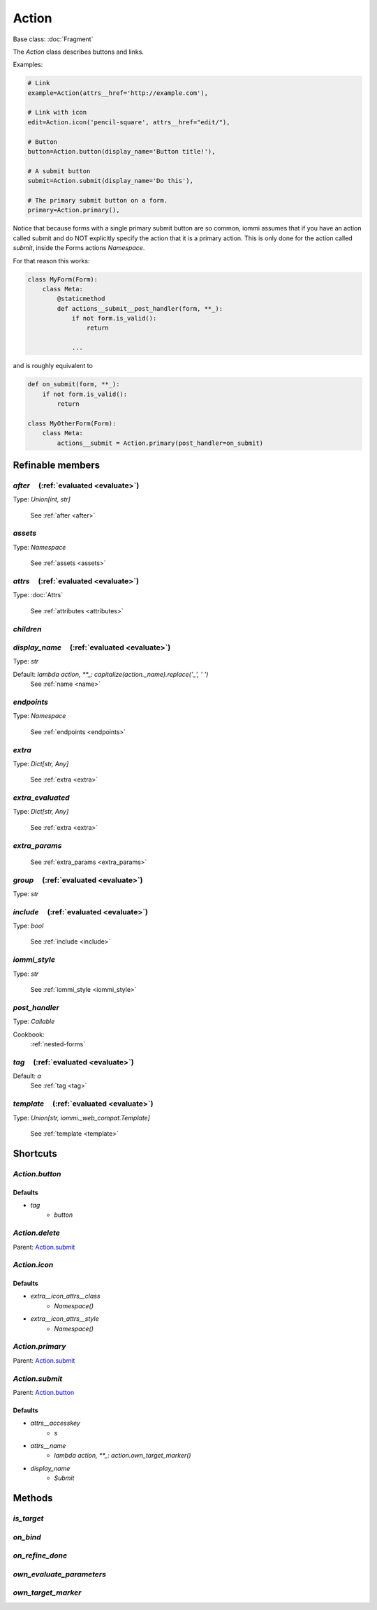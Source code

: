 

Action
======

Base class: :doc:`Fragment`

The `Action` class describes buttons and links.

Examples:

.. code-block:: python

    # Link
    example=Action(attrs__href='http://example.com'),

    # Link with icon
    edit=Action.icon('pencil-square', attrs__href="edit/"),

    # Button
    button=Action.button(display_name='Button title!'),

    # A submit button
    submit=Action.submit(display_name='Do this'),

    # The primary submit button on a form.
    primary=Action.primary(),

.. raw:: html

    <div class="iframe_collapse" onclick="toggle('dc809662-95f7-4c17-ab4d-fb87b4da4250', this)">▼ Hide result</div>
    <iframe id="dc809662-95f7-4c17-ab4d-fb87b4da4250" src="doc_includes/Action/test_base.html" style="background: white; display: ; width: 100%; min-height: 100px; border: 1px solid gray;"></iframe>

Notice that because forms
with a single primary submit button are so common, iommi assumes
that if you have an action called submit and do NOT explicitly
specify the action that it is a primary action. This is only
done for the action called `submit`, inside the Forms actions
`Namespace`.

For that reason this works:

.. code-block:: python

    class MyForm(Form):
        class Meta:
            @staticmethod
            def actions__submit__post_handler(form, **_):
                if not form.is_valid():
                    return

                ...

and is roughly equivalent to

.. code-block:: python

    def on_submit(form, **_):
        if not form.is_valid():
            return

    class MyOtherForm(Form):
        class Meta:
            actions__submit = Action.primary(post_handler=on_submit)

Refinable members
-----------------


`after`       (:ref:`evaluated <evaluate>`)
^^^^^^^^^^^^^^^^^^^^^^^^^^^^^^^^^^^^^^^^^^^

Type: `Union[int, str]`

    See :ref:`after <after>`


`assets`
^^^^^^^^

Type: `Namespace`

    See :ref:`assets <assets>`


`attrs`       (:ref:`evaluated <evaluate>`)
^^^^^^^^^^^^^^^^^^^^^^^^^^^^^^^^^^^^^^^^^^^

Type: :doc:`Attrs`

    See :ref:`attributes <attributes>`


`children`
^^^^^^^^^^


`display_name`       (:ref:`evaluated <evaluate>`)
^^^^^^^^^^^^^^^^^^^^^^^^^^^^^^^^^^^^^^^^^^^^^^^^^^

Type: `str`

Default: `lambda action, **_: capitalize(action._name).replace('_', ' ')`
    See :ref:`name <name>`


`endpoints`
^^^^^^^^^^^

Type: `Namespace`

    See :ref:`endpoints <endpoints>`


`extra`
^^^^^^^

Type: `Dict[str, Any]`

    See :ref:`extra <extra>`


`extra_evaluated`
^^^^^^^^^^^^^^^^^

Type: `Dict[str, Any]`

    See :ref:`extra <extra>`


`extra_params`
^^^^^^^^^^^^^^

    See :ref:`extra_params <extra_params>`


`group`       (:ref:`evaluated <evaluate>`)
^^^^^^^^^^^^^^^^^^^^^^^^^^^^^^^^^^^^^^^^^^^

Type: `str`


`include`       (:ref:`evaluated <evaluate>`)
^^^^^^^^^^^^^^^^^^^^^^^^^^^^^^^^^^^^^^^^^^^^^

Type: `bool`

    See :ref:`include <include>`


`iommi_style`
^^^^^^^^^^^^^

Type: `str`

    See :ref:`iommi_style <iommi_style>`


`post_handler`
^^^^^^^^^^^^^^

Type: `Callable`


Cookbook:
    :ref:`nested-forms`


`tag`       (:ref:`evaluated <evaluate>`)
^^^^^^^^^^^^^^^^^^^^^^^^^^^^^^^^^^^^^^^^^

Default: `a`
    See :ref:`tag <tag>`


`template`       (:ref:`evaluated <evaluate>`)
^^^^^^^^^^^^^^^^^^^^^^^^^^^^^^^^^^^^^^^^^^^^^^

Type: `Union[str, iommi._web_compat.Template]`

    See :ref:`template <template>`


Shortcuts
---------

`Action.button`
^^^^^^^^^^^^^^^

Defaults
++++++++

* `tag`
    * `button`

`Action.delete`
^^^^^^^^^^^^^^^

Parent: Action.submit_

`Action.icon`
^^^^^^^^^^^^^

Defaults
++++++++

* `extra__icon_attrs__class`
    * `Namespace()`
* `extra__icon_attrs__style`
    * `Namespace()`

`Action.primary`
^^^^^^^^^^^^^^^^

Parent: Action.submit_

`Action.submit`
^^^^^^^^^^^^^^^

Parent: Action.button_

Defaults
++++++++

* `attrs__accesskey`
    * `s`
* `attrs__name`
    * `lambda action, **_: action.own_target_marker()`
* `display_name`
    * `Submit`

Methods
-------

`is_target`
^^^^^^^^^^^

`on_bind`
^^^^^^^^^

`on_refine_done`
^^^^^^^^^^^^^^^^

`own_evaluate_parameters`
^^^^^^^^^^^^^^^^^^^^^^^^^

`own_target_marker`
^^^^^^^^^^^^^^^^^^^

